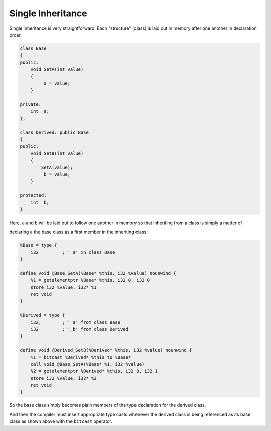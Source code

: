 Single Inheritance
------------------

Single inheritance is very straightforward: Each "structure" (class) is
laid out in memory after one another in declaration order.

.. code-block:: cpp

    class Base
    {
    public:
        void SetA(int value)
        {
            _a = value;
        }

    private:
        int _a;
    };

    class Derived: public Base
    {
    public:
        void SetB(int value)
        {
            SetA(value);
            _b = value;
        }

    protected:
        int _b;
    }

Here, ``a`` and ``b`` will be laid out to follow one another in memory
so that inheriting from a class is simply a matter of

declaring a the base class as a first member in the inheriting class:

.. code-block:: llvm

    %Base = type {
        i32         ; '_a' in class Base
    }

    define void @Base_SetA(%Base* %this, i32 %value) nounwind {
        %1 = getelementptr %Base* %this, i32 0, i32 0
        store i32 %value, i32* %1
        ret void
    }

    %Derived = type {
        i32,        ; '_a' from class Base
        i32         ; '_b' from class Derived
    }

    define void @Derived_SetB(%Derived* %this, i32 %value) nounwind {
        %1 = bitcast %Derived* %this to %Base*
        call void @Base_SetA(%Base* %1, i32 %value)
        %2 = getelementptr %Derived* %this, i32 0, i32 1
        store i32 %value, i32* %2
        ret void
    }

So the base class simply becomes plain members of the type declaration
for the derived class.

And then the compiler must insert appropriate type casts whenever the
derived class is being referenced as its base class as shown above with
the ``bitcast`` operator.
